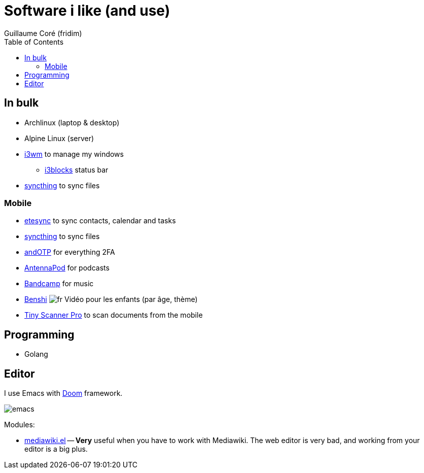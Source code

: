 = Software i like (and use)
Guillaume Coré (fridim)
:icons: font
:toc:
:source-highlighter: coderay
:description: Software I like
:keywords: android, linux

== In bulk

* Archlinux (laptop & desktop)
* Alpine Linux (server)
* link:https://i3wm.org/[i3wm] to manage my windows
** link:https://github.com/vivien/i3blocks[i3blocks] status bar
* link:https://syncthing.net/foundation/[syncthing] to sync files

=== Mobile

* link:https://www.etesync.com/[etesync] to sync contacts, calendar and tasks
* link:https://syncthing.net/foundation/[syncthing] to sync files
* link:https://play.google.com/store/apps/details?id=org.shadowice.flocke.andotp[andOTP] for everything 2FA
* link:https://play.google.com/store/apps/details?id=de.danoeh.antennapod[AntennaPod] for podcasts
* link:https://play.google.com/store/apps/details?id=com.bandcamp.android[Bandcamp] for music
* link:https://play.google.com/store/apps/details?id=com.benshistudio[Benshi] image:../images/fr.png[fr] Vidéo pour les enfants (par âge, thème)
* link:https://play.google.com/store/apps/details?id=com.appxy.tinyscan[Tiny Scanner Pro] to scan documents from the mobile

== Programming

* Golang

== Editor

I use Emacs with link:https://github.com/hlissner/doom-emacs[Doom] framework.

image::../images/2020-11-02_emacs.png[emacs]

Modules:

* link:https://wiki.archlinux.org/index.php/Mediawiki-el[mediawiki.el] — *Very* useful when you have to work with Mediawiki. The web editor is very bad, and working from your editor is a big plus.
